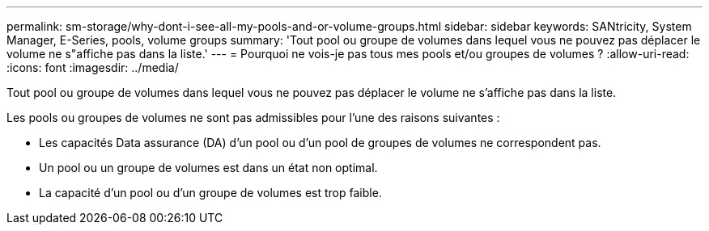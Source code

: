 ---
permalink: sm-storage/why-dont-i-see-all-my-pools-and-or-volume-groups.html 
sidebar: sidebar 
keywords: SANtricity, System Manager, E-Series, pools, volume groups 
summary: 'Tout pool ou groupe de volumes dans lequel vous ne pouvez pas déplacer le volume ne s"affiche pas dans la liste.' 
---
= Pourquoi ne vois-je pas tous mes pools et/ou groupes de volumes ?
:allow-uri-read: 
:icons: font
:imagesdir: ../media/


[role="lead"]
Tout pool ou groupe de volumes dans lequel vous ne pouvez pas déplacer le volume ne s'affiche pas dans la liste.

Les pools ou groupes de volumes ne sont pas admissibles pour l'une des raisons suivantes :

* Les capacités Data assurance (DA) d'un pool ou d'un pool de groupes de volumes ne correspondent pas.
* Un pool ou un groupe de volumes est dans un état non optimal.
* La capacité d'un pool ou d'un groupe de volumes est trop faible.

